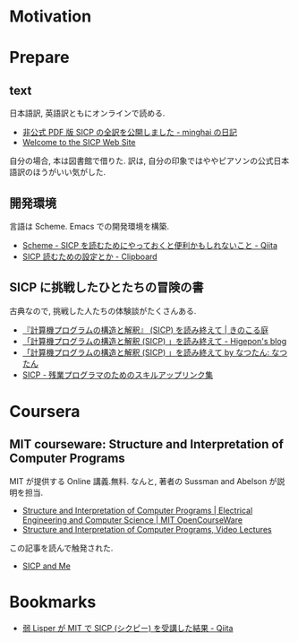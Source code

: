 #+OPTIONS: toc:nil num:nil todo:nil pri:nil tags:nil ^:nil TeX:nil
#+CATEGORY: 技術メモ
#+TAGS:
#+DESCRIPTION:
#+TITLE: 

* Motivation

* Prepare
** text
 日本語訳, 英語訳ともにオンラインで読める.
 - [[http://d.hatena.ne.jp/minghai/20140402/p1][非公式 PDF 版 SICP の全訳を公開しました - minghai の日記]]
 - [[http://mitpress.mit.edu/sicp/][Welcome to the SICP Web Site]]

 自分の場合, 本は図書館で借りた.
 訳は, 自分の印象ではややピアソンの公式日本語訳のほうがいい気がした.

** 開発環境
  言語は Scheme.  Emacs での開発環境を構築.
  - [[http://qiita.com/da1/items/02f7d2f157c7145d58f2][Scheme - SICP を読むためにやっておくと便利かもしれないこと - Qiita]]  
  - [[http://d.hatena.ne.jp/tequilasunset/20110220/p4][SICP 読むための設定とか - Clipboard]]

** SICP に挑戦したひとたちの冒険の書
 古典なので, 挑戦した人たちの体験談がたくさんある.
 - [[http://kinokoru.jp/archives/794][『計算機プログラムの構造と解釈』 (SICP) を読み終えて | きのこる庭]]
 - [[http://d.hatena.ne.jp/higepon/20061027/1161960363][「計算機プログラムの構造と解釈 (SICP) 」を読み終えて - Higepon's blog]]
 - [[http://natu.txt-nifty.com/natsutan/2007/09/sicp_by_a6a2.html][「計算機プログラムの構造と解釈 (SICP) 」を読み終えて by なつたん: なつたん]]
 - [[http://coder.lv9.org/rinks/sicp.html][SICP - 残業プログラマのためのスキルアップリンク集]]

* Coursera
** MIT courseware: Structure and Interpretation of Computer Programs
   MIT が提供する Online 講義.無料.
   なんと, 著者の Sussman and Abelson が説明を担当.
   - [[http://ocw.mit.edu/courses/electrical-engineering-and-computer-science/6-001-structure-and-interpretation-of-computer-programs-spring-2005/index.htm][Structure and Interpretation of Computer Programs | Electrical Engineering and Computer Science | MIT OpenCourseWare]]
   - [[http://groups.csail.mit.edu/mac/classes/6.001/abelson-sussman-lectures/][Structure and Interpretation of Computer Programs, Video Lectures]]

   この記事を読んで触発された.
   - [[http://devblog.me/sicp.html][SICP and Me]]

* Bookmarks
 - [[http://qiita.com/kaz-yos/items/d1ecd4bfe9989c290e99#lecture-3-mutation-and-the-environment-model][弱 Lisper が MIT で SICP (シクピー) を受講した結果 - Qiita]]

